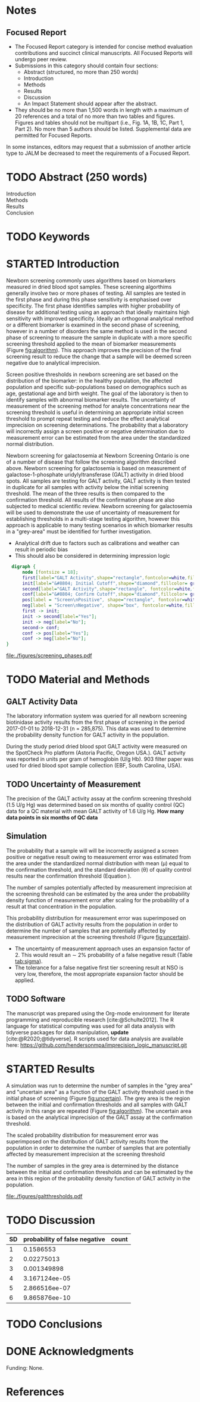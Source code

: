 :PROPERTIES:
- org-mode configuration
#+Latex_class: els-article
#+LANGUAGE:  en
#+OPTIONS:   title:nil author:nil date:nil  H:2 num:nil toc:nil \n:nil @:t ::t |:t ^:t -:t f:t *:t <:t
#+OPTIONS:   TeX:t LaTeX:t skip:nil d:nil todo:t pri:nil tags:not-in-toc
#+EXPORT_SELECT_TAGS: export
#+EXPORT_EXCLUDE_TAGS: noexport
#+LINK_UP:
#+LINK_HOME:
#+XSLT:
#+DRAWERS: LOGBOOK CLOCK HIDDEN PROPERTIES
#+SEQ_TODO: TODO(t) STARTED(s) DELEGATED(p) WAITING(w) | DONE(d) DEFERRED(f)
#+STARTUP: overview
#+STARTUP: noindent
#+bibliography: Collection.bib
#+cite_export: csl 
#+LaTeX_HEADER: \usepackage{lineno}
#+LaTeX_HEADER: \linenumbers
#+LaTeX_HEADER: \usepackage{setspace}
#+LaTeX_HEADER: \onehalfspacing
#+LaTeX_HEADER: \authblk
#+LaTeX_HEADER: \usepackage{pdfpages}
#+LaTeX_header: \usepackage{textpos}
#+LaTeX_header: \usepackage[final]{draftwatermark}
#+LaTeX_HEADER: \usepackage{gensymb}
#+LaTeX_HEADER: \usepackage{amsmath}
#+LaTeX_HEADER: \usepackage{chemfig}
#+LaTeX_HEADER: \setchemfig{atom style={scale=0.45}}
#+LaTeX_HEADER: \usepackage[]{mhchem}
:END:

#+BEGIN_EXPORT LaTeX
\begin{frontmatter}
\title{Imprecision Logic}
\author[NSO, UoO]{Matthew P.A. Henderson\corref{cor1}}
\ead{mhenderson@cheo.on.ca}
\author[NSO]{Michael Kowalski}
\author[NSO, UO]{Pranesh Chakraborty}
\address[NSO]{Newborn Screening Ontario, Children's Hospital of Eastern Ontario,Canada}
\address[UoO]{Department of Medicine, University of Ottawa,Canada} 
\cortext[cor1]{Corresponding author}
\end{frontmatter}
#+END_EXPORT

* Notes
** Focused Report
- The Focused Report category is intended for concise method
  evaluation contributions and succinct clinical manuscripts. All
  Focused Reports will undergo peer review.
- Submissions in this category should contain four sections:
  - Abstract (structured, no more than 250 words)
  - Introduction
  - Methods
  - Results
  - Discussion
  - An Impact Statement should appear after the abstract.
- They should be no more than 1,500 words in length with a maximum of
  20 references and a total of no more than two tables and
  figures. Figures and tables should not be multipart (i.e., Fig. 1A,
  1B, 1C, Part 1, Part 2). No more than 5 authors should be
  listed. Supplemental data are permitted for Focused Reports.

In some instances, editors may request that a submission of another article type to JALM be decreased to meet the requirements of a Focused Report.

* TODO Abstract (250 words)
- Introduction :: 
- Methods ::
- Results ::
- Conclusion :: 
* TODO Keywords
* STARTED Introduction

Newborn screening commonly uses algorithms based on biomarkers
measured in dried blood spot samples. These screening algorthims
generally involve two or more phases of testing. All samples are
tested in the first phase and during this phase sensitivity is
emphasised over specificity. The first phase identifies samples with
higher probability of disease for additional testing using an approach
that ideally maintains high sensitivity with improved
specificity. Ideally an orthogonal analytical method or a different
biomarker is examined in the second phase of screening, however in a
number of disorders the same method is used in the second phase of
screening to measure the sample in duplicate with a more specific
screening threshold applied to the mean of biomarker measurements
(Figure [[fig:algorithm]]). This approach improves the precision of the
final screening result to reduce the change that a sample will be
deemed screen negative due to analytical imprecision.

Screen positive thresholds in newborn screening are set based on the
distribution of the biomarker: in the healthy population, the affected
population and specific sub-populations based on demographics such as
age, gestational age and birth weight. The goal of the laboratory is
then to identify samples with abnormal biomarker results. The
uncertainty of measurement of the screening method for analyte
concentrations near the screening threshold is useful in determining
an appropriate initial screen threshold to prompt repeat testing and
reduce the effect analytical imprecision on screening
determinations. The probability that a laboratory will incorrectly
assign a screen positive or negative determination due to measurement
error can be estimated from the area under the standardized normal
distribution.

Newborn screening for galactosemia at Newborn Screening Ontario is one
of a number of disease that follow the screening algorithm described
above. Newborn screening for galactosemia is based on measurement of
galactose-1-phosphate uridylyltransferase (GALT) activity in dried
blood spots. All samples are testing for GALT activity, GALT activity
is then tested in duplicate for all samples with activity below the
initial screening threshold. The mean of the three results is then
compared to the confirmation threshold. All results of the
confirmation phase are also subjected to medical scientific
review. Newborn screening for galactosemia will be used to demonstrate
the use of uncertainty of measurement for establishing thresholds in a
multi-stage testing algorithm, however this approach is applicable to
many testing scenarios in which biomarker results in a "grey-area"
must be identified for further investigation.

- Analytical drift due to factors such as calibrations and weather can
  result in periodic bias
- This should also be considered in determining impression logic



#+BEGIN_SRC dot :file ./figures/screening_phases.pdf :cmdline -Kdot -Tpdf
    digraph {
        node [fontsize = 18];
        first[label="GALT Activity",shape="rectangle",fontcolor=white,fillcolor=steelblue3, style="rounded,filled"];
        init[label="&#8804; Initial Cutoff",shape="diamond",fillcolor= grey85, style="rounded,filled"];
        second[label="GALT Activity",shape="rectangle", fontcolor=white,fillcolor=steelblue3, style="rounded,filled"];
        conf[label="&#8804; Confirm Cutoff",shape="diamond",fillcolor= grey85, style="rounded,filled"];
        pos[label = "Screen\nPositive", shape="rectangle", fontcolor=white,fillcolor=darkviolet, style="rounded,filled"];
        neg[label = "Screen\nNegative", shape="box", fontcolor=white,fillcolor=forestgreen, style="rounded,filled"];
        first -> init;
        init -> second[label="Yes"];
        init -> neg[label="No"];
        second-> conf;
        conf -> pos[label="Yes"];
        conf -> neg[label="No"];
  }
#+END_SRC

#+CAPTION[]: Simplified Screening Algorithm
#+NAME: fig:algorithm
#+ATTR_LaTeX: :width 0.9\textwidth
#+RESULTS:
[[file:./figures/screening_phases.pdf]]


* TODO Material and Methods
** GALT Activity Data 
The laboratory information system was queried for all newborn
screening biotinidase activity results from the first phase of
screening in the period 2017-01-01 to 2018-12-31 (n = 285,875). This
data was used to determine the probability density function for GALT
activity in the population.

During the study period dried blood spot GALT activity were measured
on the SpotCheck Pro platform (Astoria Pacific, Oregon USA.). GALT
activity was reported in units per gram of hemoglobin (U/g Hb). 903
filter paper was used for dried blood spot sample collection (EBF,
South Carolina, USA).



** TODO Uncertainty of Measurement
The precision of the GALT activity assay at the confirm screening
threshold (1.5 U/g Hg) was determined based on six months of quality
control (QC) data for a QC material with mean GALT activity of 1.6 U/g Hg.
*How many data points in six months of QC data*

** Simulation


The probability that a sample will will be incorrectly assigned a
screen positive or negative result owing to measurement error was
estimated from the area under the standardized normal distribution
with mean (\mu) equal to the confirmation threshold, and the standard
deviation (\theta) of quality control results near the confirmation
threshold (Equation \ref{eq:error}).

#+BEGIN_EXPORT LaTeX
\begin{equation}\label{eq:error}
X \sim N(\mu, \theta^2)
\end{equation}
#+END_EXPORT

The number of samples potentially affected by measurement imprecision
at the screening threshold can be estimated by the area under the
probability density function of measurement error after scaling for
the probability of a result at that concentration in the population.

#+BEGIN_EXPORT LaTeX
\begin{equation}\label{eq:scaled}
 N(\mu, \theta^2) \cdot Pr_population[GALT = 1.5] 
\end{equation}
#+END_EXPORT


This probability distribution for measurement error was superimposed
on the distribution of GALT activity results from the population in
order to determine the number of samples that are potentially affected
by measurement imprecision at the screening threshold (Figure
[[fig:uncertain]]).


- The uncertainty of measurement approach uses an expansion factor
  of 2. This would result an \sim 2% probability of a false negative
  result (Table [[tab:sigma]]).
- The tolerance for a false negative first tier screening result at
  NSO is very low, therefore, the most appropriate expansion factor
  should be applied.




** TODO Software
The manuscript was prepared using the Org-mode environment for
literate programming and reproducible research
[cite:@Schulte2012]. The R language for statistical computing was used
for all data analysis with tidyverse packages for data manipulation,
*update*
[cite:@R2020;@tidyverse]. R scripts used for data
analysis are available here:
https://github.com/hendersonmpa/imprecision_logic_manuscript.git



* STARTED Results

A simulation was run to determine the number of samples in the "grey
area" and "uncertain area" as a function of the GALT activity
threshold used in the initial phase of screening (Figure
[[fig:uncertain]]). The grey area is the region between the initial and
confirmation thresholds and all samples with GALT activity in this
range are repeated (Figure [[fig:algorithm]]). The uncertain area is based
on the analytical imprecision of the GALT assay at the confirmation
threshold.

The scaled probability distribution for measurement error was
superimposed on the distribution of GALT activity results from the
population in order to determine the number of samples that are
potentially affected by measurement imprecision at the screening
threshold 

The number of samples in the grey area is determined by the distance
between the initial and confirmation thresholds and can be estimated
by the area in this region of the probability density function of GALT
activity in the population.
#+begin_src R :session *R* :results values :exports results :tangle yes
  library("tidyverse")
  library("lubridate")
  library("readxl")
  library("RODBC")
  library("xtable")
  options(warn=-1) ## options(warn=0) to turn back on
  ## Suppress summarise info
  today <- as.Date(now())
  source("credentials.r")

  ## rescale a vector from 0 to 1
  rescale <- function(x){
    (x-min(x))/(max(x)-min(x))
  }

  '%!in%' <- function(x,y)!('%in%'(x,y))

  ### accept data, initial and confirm thresholds
  ### return the area of the probability density polygon 
  densarea <- function(dens, lower, upper) {
    xx <- dens$x
    yy <- dens$y
    dx <- xx[2] - xx[1] ## determine the increment
    C <- sum(yy) * dx ## total area should be very close to 1
    p.unscaled <- sum(yy[xx >= lower & xx <= upper]) * dx 
    round(p.unscaled/C, digits = 5) ## scaled probablity
  }

  ## accept data, confirmation threshold, sd at the threshold, factor expansion factor
  ## return factor, lower, upper, grey area samples, uncertain area samples
  denssamples <- function(data, confirm, sd, factor , direction = "left", samples = 145000) {
    dens <- density(data)
    umsd  <- factor * sd
    sixsd  <- 6 * sd
    if (direction == "left") {
      ## calculate area between initial and confirm thresholds
      ## x value nearest the confirm threshold
      lower <- dens$x[min(which(dens$x >= confirm))]
      ## initial threshold based on the sd and factor
      initial <- confirm + umsd
      ## x value nearest the initial threshold
      upper <- dens$x[max(which(dens$x <= initial))]
      ## area of uncertainty distribution between the confirm and initial thresholds
      confirm_height  <- max(dens$y[which(dens$x <= confirm)])
      start  <- confirm - sixsd
      stop <- confirm + sixsd
      x2 <- seq(start,stop,0.01)
      y2 <- confirm_height*rescale(dnorm(x2,confirm,sd))
      ## TODO have a look here as the area does not seem correct
      uncertainy2 <- y2[length(x2[x2 <= initial]):length(x2)]
      uncertain_area <- 0.01 * sum(uncertainy2)
    } else {
      ## right sided threshold
      print("Right sided thresholds not implemented")
    }
    ## area of the probability density polygon between the initial and 6 sd above
    grey_area <- densarea(dens, lower, upper)
    grey_area_samples <- grey_area * samples
    uncertain_area_samples <- uncertain_area * samples
    list(factor, initial, grey_area_samples, uncertain_area_samples)
  }

  ### accept data, initial and confirm thresholds
  ### return a density plot polygon area calculated
  thresholdplot <- function(data, initial, confirm,  units) {
    dens <- density(data)
    plot(dens, xlab = units, col = "grey", main = "")
    polygon(dens, col= "grey", border = NA)
    abline(v = initial , col = "black", lty = 2)
    abline(v = confirm , col = "black" )
    with(dens, polygon(x=c(initial, initial, x[x <= initial]), y=c(0, y[x <= initial], y[x=initial]),col = "deepskyblue", border = "deepskyblue"))
    with(dens, polygon(x=c(confirm, confirm, x[x <= confirm]), y=c(0, y[x <=confirm], y[x=confirm] ), col="darkred", border = "darkred"))
    initial_area <- densarea(dens, lower = min(data), upper = initial)
    confirm_area <- densarea(dens, lower = min(data), upper = confirm)
    legend("topright",
	   legend = c(paste0("Initial: ", initial),
		      paste0(round(initial_area*100, digits = 2),"%"),
		      paste0("Confirm: ", confirm),
		      paste0(round(confirm_area*100, digits = 2),"%")),
	   bty = "n",
	   col = c("black", "deepskyblue",
		   "black", "darkred"),
	   lty = c(2, NA, 1, NA),
	   pch = c(NA, 15, NA, 15))
  }

#+end_src

#+RESULTS:


#+begin_src R :session *R* :results values :exports results :tangle yes :cache no
  galtquery <- "select s.spcextcode1 as accession,
	   a.ansTimeMeasured as measured_time,
	   s.spcExtcode2 as form,
	   sd.sd2GestationAge as ga,
	   sd.sd2Weight as bw,
	   sd.sd2AgeAtCollection as aoc,
	   a.ansvalueplain as result,
	   va.ResultCode as result_code
	   from (select s.specimenid, a.testid, max(answerix) as answerindex
	   from Answer a inner join specimen s on s.SpecimenID = a.SpecimenID
	   where a.TestId = 13 
	   and a.ansStatus = 110
	   and s.spcextcode1 like '[0-9][0-9][0-9][0-9][0-9][0-9][0-9][0-9][0-9][0-9][0-9][0-9]'
	   and substring(s.spcextcode1,1,8) between '20170000' and '20190000'
	   and substring(s.spcextcode1,9,1) not in ('4', '7', '8')
	   group by s.specimenid, a.TestId) a1
	   inner join answer a on a1.SpecimenID = a.SpecimenID and a1.AnswerIndex = a.AnswerIX and a1.TestId = a.TestId
	   inner join specimen s on a1.specimenid = s.specimenid
	   inner join vw_Answers va on s.spcExtcode1 = va.AccessionNumber and a.TestId = va.TestID
	   inner join specimendetail2 sd on sd.SpecimenId = va.SpecimenID
	   order by s.spcextcode1"
  ## galtdata <- with_con(galtquery)
  ## write.csv(galtdata, file= paste0("./data/galt_data_", today, ".csv"))
  galtdata <- read.csv("./data/galt_data_2022-04-26.csv", stringsAsFactors = FALSE)
  galtdata$measured_time  <- ymd_hms(galtdata$measured_time)
  galtdata <- na.omit(galtdata)
  galtfilter <-  galtdata %>%
    filter( !result_code %in% c("GALT-C-01-100", "GALT-C-01-001", "GALT-C-01-012")) ## initial results only
    #filter(measured_time >= ymd_hms("2018-06-11 00:00:00") & !result_code %in% c("GALT-C-01-100", "GALT-C-01-001", "GALT-C-01-012")) ## initial result only
#+end_src

#+RESULTS:


#+begin_src R :session *R* :results output latex :exports results :tangle yes
  ## initialize the dataframe
  galtarea <- data.frame(factor = double(),
			  initial = double(),
			  grey = double(),
			  uncertain = double(),
			  stringsAsFactors = FALSE)

  ## populate the dataframe
  for (i in 0:6) {
    galtarea[i+1,] <- denssamples(galtfilter$result, 1.5, 0.2, i, direction = "left")
  }

  galtarea %>%
    rename("Expansion Factor" = factor,
	   "Initial Positive Threshold" = initial ,
	    "Grey Area Samples" = grey,
	    "Analytically Uncertain Samples" = uncertain) %>%
    xtable(caption = "Uncertainty of Measurement Based Initial Screening Thresholds with Predicted Repeat Samples Population Data",
	   label = "tab:uncertain", display = c("d", "d", "f", "f", "g")) %>%
    print(include.rownames = FALSE)
    #+end_src

#+RESULTS:
#+begin_export latex
% latex table generated in R 4.0.3 by xtable 1.8-4 package
% Tue Apr 26 12:15:06 2022
\begin{table}[ht]
\centering
\begin{tabular}{rrrr}
  \hline
Expansion Factor & Initial Positive Threshold & Grey Area Samples & Analytically Uncertain Samples \\ 
  \hline
  0 & 1.50 & 0.00 &  10 \\ 
    1 & 1.70 & 11.60 & 3.2 \\ 
    2 & 1.90 & 33.35 & 0.48 \\ 
    3 & 2.10 & 60.90 & 0.029 \\ 
    4 & 2.30 & 117.45 & 0.00069 \\ 
    5 & 2.50 & 198.65 & 6.3e-06 \\ 
    6 & 2.70 & 304.50 & 9.7e-23 \\ 
   \hline
\end{tabular}
\caption{Uncertainty of Measurement Based Initial Screening Thresholds with Predicted Repeat Samples Population Data} 
\label{tab:uncertain}
\end{table}
#+end_export


#+begin_src R :session *R* :results output graphics file :file ./figures/galtthresholds.pdf :exports results :tangle yes
  dens <- density(galtfilter$result)
  sd <- 0.2 ##SD at postive threshold
  threshold  <- 1.5
  borderline <- threshold + (6*sd)
  theight  <- max(dens$y[which(dens$x <= threshold)])
  bheight  <- max(dens$y[which(dens$x <= borderline)])
  ## defining the region of FN uncertainty
  start  <- threshold - (6*sd)
  stop <- borderline
  x2 <- seq(start,stop,0.01)
  y2 <- theight*rescale(dnorm(x2,threshold,sd))
  ## create indices for half of the UM distribution
  halfx2 <- seq(threshold,stop,0.01)
  halfy2 <- y2[length(halfx2):length(x2)]

  plot(x= 0:2*threshold, y = 0:2*bheight, type = "n",
       xlab = "U/g Hb",
       ylab = "density")
  polygon(dens,col = "steelblue", border = "steelblue")

  with(dens, polygon(x=c(borderline, borderline, x[x < borderline]), y=c(0, y[x=borderline], y[x < borderline]), col="grey75", border = "grey75"))
  with(dens, polygon(x=c(x[x <= threshold], threshold, threshold), y=c(y[x <= threshold], y[x=threshold], 0), col = "black", border = "black"))

  abline(v = threshold, col = "red" , lty = 2)
  abline(v = borderline, col = "black", lty = 2) 
  points(x2,y2,type="l",col="red") ## region of uncertainty of measurment

  ## area of uncertainty
  zeros <- rep(0,length(halfx2)) # create a vector of zeros
  polygon(c(halfx2,rev(halfx2)),c(halfy2,zeros), border = NA, col="red")
  area <- 0.01 * sum(halfy2)
  samples <- round(area *145000, digits = 0)
  text(x = 0.55, y = 0.004, label= paste("Annual results in red area:",samples), side = 3)
  legend("topleft",
	 legend = c("positive", "grey zone",
		    "negative", "confirmation threshold",
		    expression(paste("6", sigma, "initial threshold")), "measurement uncertainty"),
	 col = c("black", "grey75", "steelblue", "red", "black", "red") ,
	 lty = c(NA, NA, NA, "dashed", "dashed", NA),
	 pch = c(15, 15, 15, NA, NA, 15))
#+end_src

#+CAPTION[]: The left side of the GALT activity population distribution. 
#+NAME: fig:uncertain 
#+ATTR_LaTeX: :width 0.9\textwidth
#+RESULTS:
[[file:./figures/galtthresholds.pdf]]

* TODO Discussion
#+CAPTION[sigma]: Probability of a false negative screen due to imprecision
#+NAME: tab:sigma
| SD | probability of false negative | count
|----+-------------------------------+
|  1 |                     0.1586553 |
|  2 |                    0.02275013 |
|  3 |                   0.001349898 |
|  4 |                 3.167124ee-05 |
|  5 |                 2.866516ee-07 |
|  6 |                 9.865876ee-10 |


* TODO Conclusions

* DONE Acknowledgments
Funding: None.
* References
#+print_bibliography:

